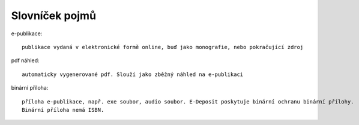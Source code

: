 Slovníček pojmů
---------------

e-publikace::

  publikace vydaná v elektronické formě online, buď jako monografie, nebo pokračující zdroj

pdf náhled::

  automaticky vygenerované pdf. Slouží jako zběžný náhled na e-publikaci

binární příloha::

  příloha e-publikace, např. exe soubor, audio soubor. E-Deposit poskytuje binární ochranu binární přílohy. 
  Binární příloha nemá ISBN.
